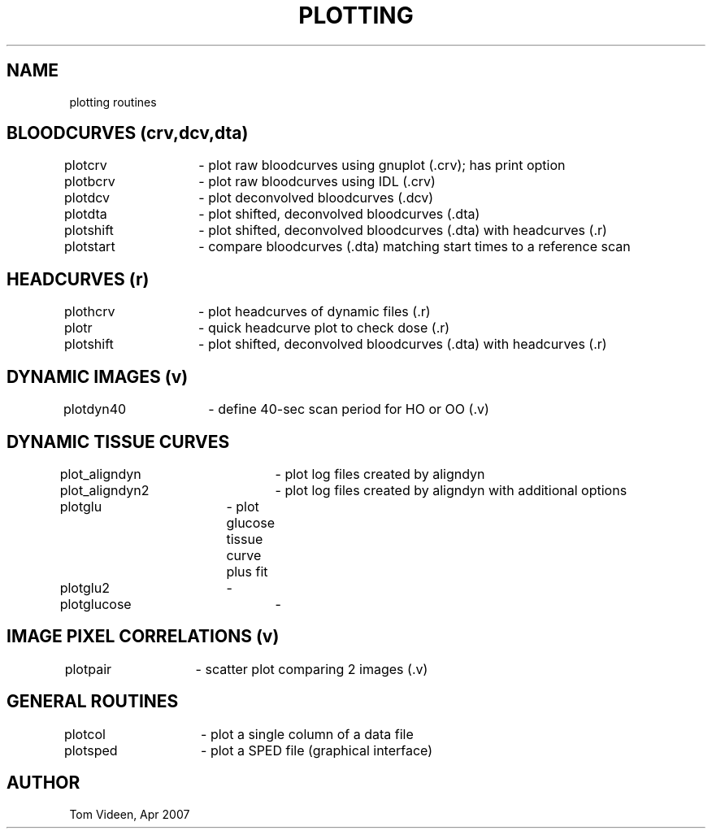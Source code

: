 .TH PLOTTING 1 "04-Apr-2007" "Neuroimaging Lab"

.SH NAME
plotting routines

.SH BLOODCURVES (crv,dcv,dta)
.nf
plotcrv	- plot raw bloodcurves using gnuplot (.crv); has print option
plotbcrv	- plot raw bloodcurves using IDL (.crv)
plotdcv	- plot deconvolved bloodcurves (.dcv)
plotdta	- plot shifted, deconvolved bloodcurves (.dta)
plotshift	- plot shifted, deconvolved bloodcurves (.dta) with headcurves (.r)
plotstart	- compare bloodcurves (.dta) matching start times to a reference scan

.SH HEADCURVES (r)
.nf
plothcrv	- plot headcurves of dynamic files (.r)
plotr	- quick headcurve plot to check dose (.r)
plotshift	- plot shifted, deconvolved bloodcurves (.dta) with headcurves (.r)

.SH DYNAMIC IMAGES (v)
.nf
plotdyn40	- define 40-sec scan period for HO or OO (.v)

.SH DYNAMIC TISSUE CURVES
.nf
plot_aligndyn	- plot log files created by aligndyn
plot_aligndyn2	- plot log files created by aligndyn with additional options
plotglu	- plot glucose tissue curve plus fit
plotglu2	- 
plotglucose	- 

.SH IMAGE PIXEL CORRELATIONS (v)
.nf
plotpair	- scatter plot comparing 2 images (.v)

.SH GENERAL ROUTINES
.nf
plotcol	- plot a single column of a data file
plotsped	- plot a SPED file (graphical interface)

.SH AUTHOR
Tom Videen, Apr 2007

